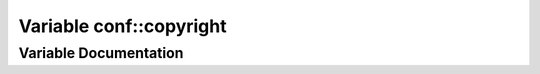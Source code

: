 .. _exhale_variable_namespaceconf_1a33fa97cf51dcb25970fbf53f10159589:

Variable conf::copyright
========================

.. did not find file this was defined in


Variable Documentation
----------------------


.. doxygenvariable:: conf::copyright
   :project: Kataglyphis-CMakeTemplate
